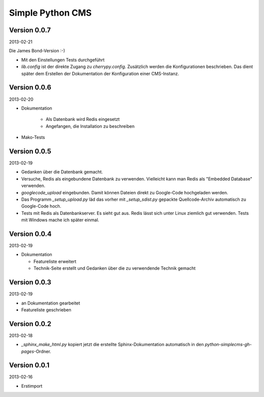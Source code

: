 #################
Simple Python CMS
#################


=============
Version 0.0.7
=============

2013-02-21

Die James Bond-Version :-)

- Mit den Einstellungen Tests durchgeführt

- *lib.config* ist der direkte Zugang zu *cherrypy.config*. Zusätzlich werden
  die Konfigurationen beschrieben. Das dient später dem Erstellen der 
  Dokumentation der Konfiguration einer CMS-Instanz.


=============
Version 0.0.6
=============

2013-02-20

- Dokumentation
    
    - Als Datenbank wird Redis eingesetzt
    
    - Angefangen, die Installation zu beschreiben

- Mako-Tests


=============
Version 0.0.5
=============

2013-02-19

- Gedanken über die Datenbank gemacht.

- Versuche, Redis als eingebundene Datenbank zu verwenden. Vielleicht kann
  man Redis als "Embedded Database" verwenden.

- *googlecode_upload* eingebunden. Damit können Dateien direkt zu Google-Code
  hochgeladen werden.

- Das Programm *_setup_upload.py* läd das vorher mit *_setup_sdist.py* gepackte
  Quellcode-Archiv automatisch zu Google-Code hoch.

- Tests mit Redis als Datenbankserver. Es sieht gut aus. Redis lässt sich unter 
  Linux ziemlich gut verwenden. Tests mit Windows mache ich später einmal.


=============
Version 0.0.4
=============

2013-02-19

- Dokumentation

  - Featureliste erweitert

  - Technik-Seite erstellt und Gedanken über die zu verwendende Technik gemacht


=============
Version 0.0.3
=============

2013-02-19

- an Dokumentation gearbeitet

- Featureliste geschrieben


=============
Version 0.0.2
=============

2013-02-18

- *_sphinx_make_html.py* kopiert jetzt die erstellte Sphinx-Dokumentation
  automatisch in den *python-simplecms-gh-pages*-Ordner.


=============
Version 0.0.1
=============

2013-02-16

- Erstimport
